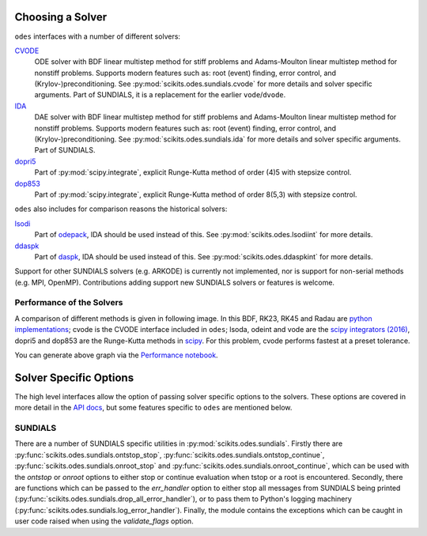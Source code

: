 .. _choosing_solvers:

Choosing a Solver
#################
``odes`` interfaces with a number of different solvers:

`CVODE <https://computation.llnl.gov/projects/sundials/cvode>`_
    ODE solver with BDF linear multistep method for stiff problems and Adams-Moulton linear multistep method for nonstiff problems. Supports modern features such as: root (event) finding, error control, and (Krylov-)preconditioning. See :py:mod:`scikits.odes.sundials.cvode` for more details and solver specific arguments. Part of SUNDIALS, it is a replacement for the earlier ``vode``/``dvode``.

`IDA <https://computation.llnl.gov/projects/sundials/ida>`_
    DAE solver with BDF linear multistep method for stiff problems and Adams-Moulton linear multistep method for nonstiff problems. Supports modern features such as: root (event) finding, error control, and (Krylov-)preconditioning. See :py:mod:`scikits.odes.sundials.ida` for more details and solver specific arguments. Part of SUNDIALS.

`dopri5 <https://docs.scipy.org/doc/scipy/reference/generated/scipy.integrate.ode.html>`_
    Part of :py:mod:`scipy.integrate`, explicit Runge-Kutta method of order (4)5 with stepsize control.

`dop853 <https://docs.scipy.org/doc/scipy/reference/generated/scipy.integrate.ode.html>`_
    Part of :py:mod:`scipy.integrate`, explicit Runge-Kutta method of order 8(5,3) with stepsize control.

``odes`` also includes for comparison reasons the historical solvers:

`lsodi <http://www.netlib.org/odepack/opkd-sum>`_
    Part of `odepack <http://www.netlib.org/odepack/opkd-sum>`_, IDA should be
    used instead of this. See :py:mod:`scikits.odes.lsodiint` for more details.

`ddaspk <http://www.netlib.org/ode/>`_
    Part of `daspk <http://www.netlib.org/ode/>`_, IDA should be used instead of this. See :py:mod:`scikits.odes.ddaspkint` for more details.

Support for other SUNDIALS solvers (e.g. ARKODE) is currently not implemented,
nor is support for non-serial methods (e.g. MPI, OpenMP). Contributions adding
support new SUNDIALS solvers or features is welcome.

Performance of the Solvers
==========================

A comparison of different methods is given in following image. In this BDF, RK23, RK45 and Radau are `python implementations <https://github.com/scipy/scipy/pull/6326>`_; cvode is the CVODE interface included in ``odes``; lsoda, odeint and vode are the `scipy integrators (2016) <https://docs.scipy.org/doc/scipy/reference/generated/scipy.integrate.ode.html>`_, dopri5 and dop853 are the Runge-Kutta methods in `scipy <https://docs.scipy.org/doc/scipy/reference/generated/scipy.integrate.ode.html>`_. For this problem, cvode performs fastest at a preset tolerance.

.. image:: ../ipython_examples/PerformanceTests.png

You can generate above graph via the `Performance notebook <https://github.com/bmcage/odes/blob/master/ipython_examples/Performance%20tests.ipynb>`_.

Solver Specific Options
#######################

The high level interfaces allow the option of passing solver specific options to
the solvers. These options are covered in more detail in the `API docs <https://bmcage.github.io/odes>`_, but some features specific to ``odes`` are mentioned below.

SUNDIALS
========

There are a number of SUNDIALS specific utilities in :py:mod:`scikits.odes.sundials`.
Firstly there are :py:func:`scikits.odes.sundials.ontstop_stop`, :py:func:`scikits.odes.sundials.ontstop_continue`, :py:func:`scikits.odes.sundials.onroot_stop` and :py:func:`scikits.odes.sundials.onroot_continue`, which can be used with the `ontstop` or `onroot` options to either stop or continue evaluation when tstop or a root is encountered.
Secondly, there are functions which can be passed to the `err_handler` option to either stop all messages from SUNDIALS being printed (:py:func:`scikits.odes.sundials.drop_all_error_handler`), or to pass them to Python's logging machinery (:py:func:`scikits.odes.sundials.log_error_handler`).
Finally, the module contains the exceptions which can be caught in user code raised when using the `validate_flags` option.

